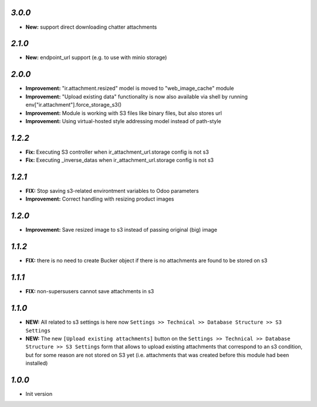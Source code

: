 `3.0.0`
-------
- **New:** support direct downloading chatter attachments

`2.1.0`
-------
- **New:** endpoint_url support (e.g. to use with minio storage)

`2.0.0`
-------
- **Improvement:** "ir.attachment.resized" model is moved to "web_image_cache" module
- **Improvement:** "Upload existing data" functionality is now also available via shell by running env["ir.attachment"].force_storage_s3()
- **Improvement:** Module is working with S3 files like binary files, but also stores url
- **Improvement:** Using virtual-hosted style addressing model instead of path-style

`1.2.2`
-------

- **Fix:** Executing S3 controller when ir_attachment_url.storage config is not s3
- **Fix:** Executing _inverse_datas when ir_attachment_url.storage config is not s3

`1.2.1`
-------

- **FIX:** Stop saving s3-related environtment variables to Odoo parameters
- **Improvement:** Correct handling with resizing product images

`1.2.0`
-------

- **Improvement:** Save resized image to s3 instead of passing original (big) image

`1.1.2`
-------

- **FIX:** there is no need to create Bucker object if there is no attachments are found to be stored on s3

`1.1.1`
-------

- **FIX:** non-supersusers cannot save attachments in s3

`1.1.0`
-------

- **NEW:** All related to s3 settings is here now ``Settings >> Technical >> Database Structure >> S3 Settings``
- **NEW:** The new ``[Upload existing attachments]`` button on the ``Settings >> Technical >> Database Structure >> S3 Settings`` form that allows to upload existing attachments that correspond to an s3 condition, but for some reason are not stored on S3 yet (i.e. attachments that was created before this module had been installed)

`1.0.0`
-------

- Init version

